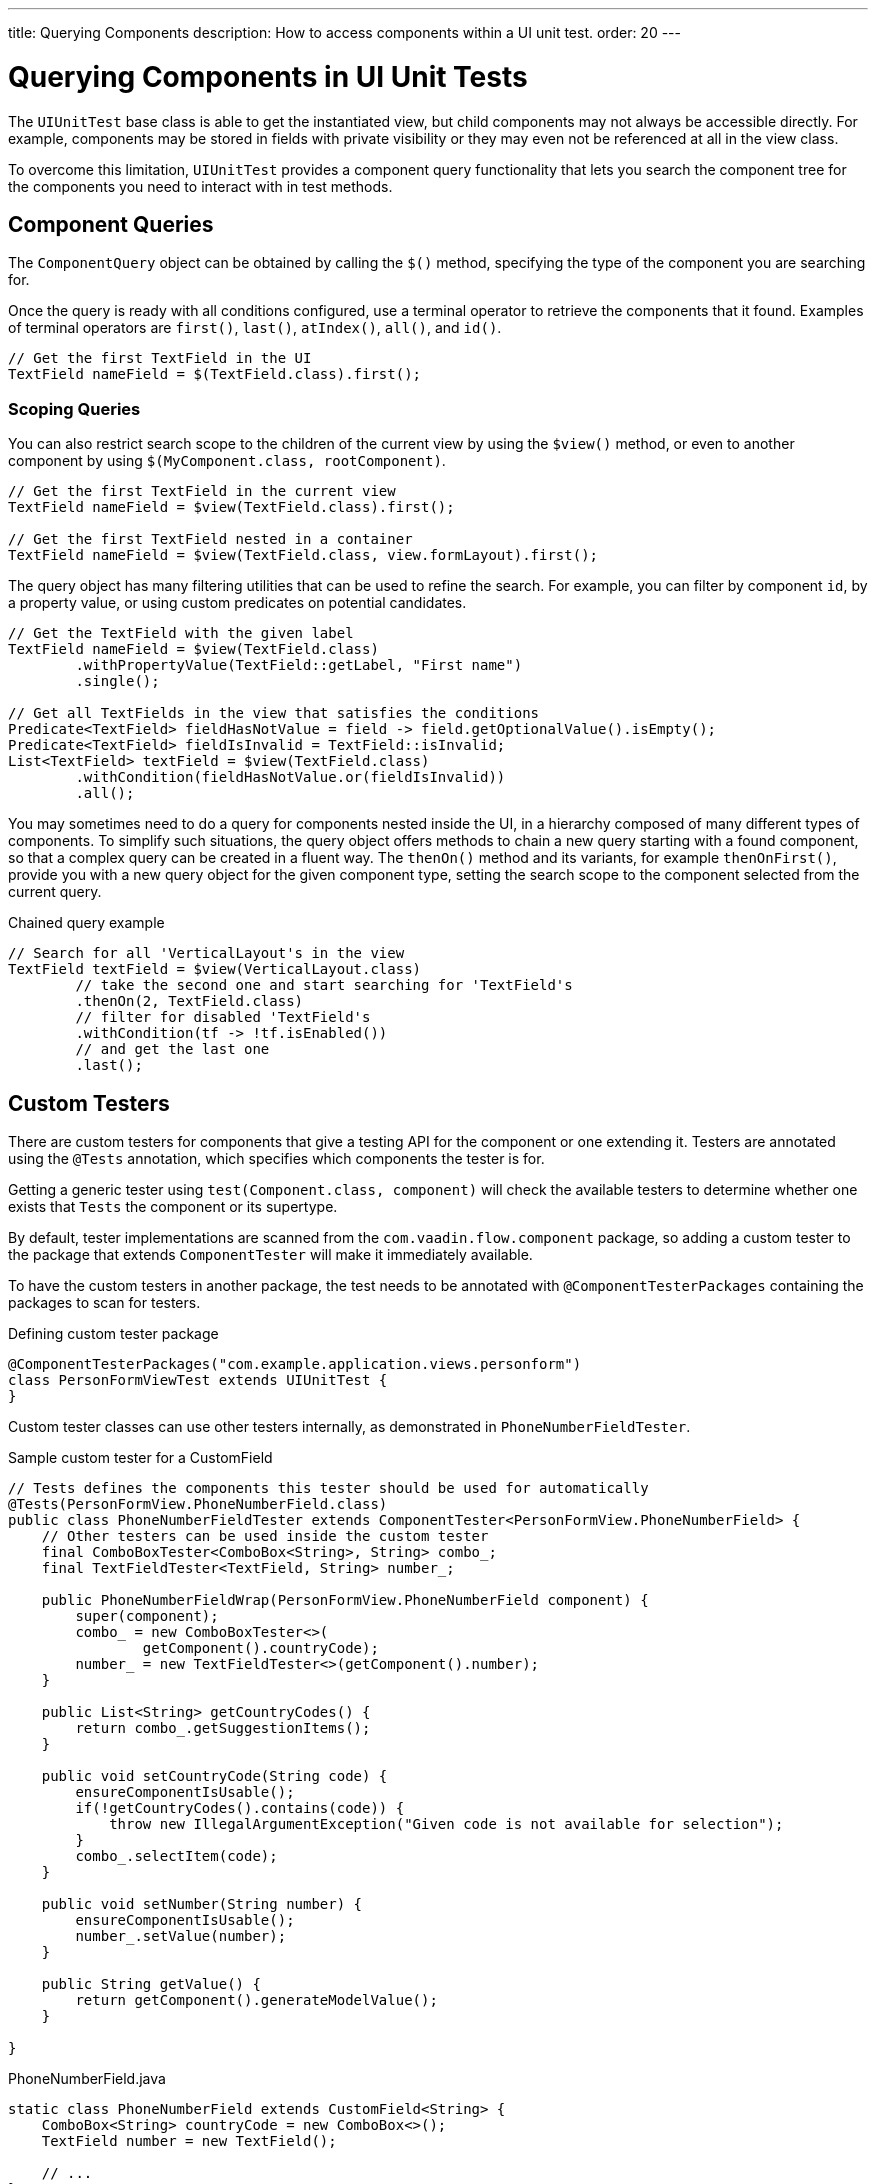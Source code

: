 ---
title: Querying Components
description: How to access components within a UI unit test.
order: 20
---

= Querying Components in UI Unit Tests

The [classname]`UIUnitTest` base class is able to get the instantiated view, but child components may not always be accessible directly.
For example, components may be stored in fields with private visibility or they may even not be referenced at all in the view class.

To overcome this limitation, [classname]`UIUnitTest` provides a component query functionality that lets you search the component tree for the components you need to interact with in test methods.

== Component Queries

The [classname]`ComponentQuery` object can be obtained by calling the [methodname]`$()` method, specifying the type of the component you are searching for.

Once the query is ready with all conditions configured, use a terminal operator to retrieve the components that it found.
Examples of terminal operators are [methodname]`first()`, [methodname]`last()`, [methodname]`atIndex()`, [methodname]`all()`, and [methodname]`id()`.

[source,java]
----
// Get the first TextField in the UI
TextField nameField = $(TextField.class).first();
----

=== Scoping Queries

You can also restrict search scope to the children of the current view by using the [methodname]`$view()` method, or even to another component by using [methodname]`$(MyComponent.class, rootComponent)`.

[source,java]
----
// Get the first TextField in the current view
TextField nameField = $view(TextField.class).first();

// Get the first TextField nested in a container
TextField nameField = $view(TextField.class, view.formLayout).first();
----

The query object has many filtering utilities that can be used to refine the search.
For example, you can filter by component `id`, by a property value, or using custom predicates on potential candidates.

[source,java]
----
// Get the TextField with the given label
TextField nameField = $view(TextField.class)
        .withPropertyValue(TextField::getLabel, "First name")
        .single();

// Get all TextFields in the view that satisfies the conditions
Predicate<TextField> fieldHasNotValue = field -> field.getOptionalValue().isEmpty();
Predicate<TextField> fieldIsInvalid = TextField::isInvalid;
List<TextField> textField = $view(TextField.class)
        .withCondition(fieldHasNotValue.or(fieldIsInvalid))
        .all();
----


You may sometimes need to do a query for components nested inside the UI, in a hierarchy composed of many different types of components.
To simplify such situations, the query object offers methods to chain a new query starting with a found component, so that a complex query can be created in a fluent way.
The [methodname]`thenOn()` method and its variants, for example [methodname]`thenOnFirst()`, provide you with a new query object for the given component type, setting the search scope to the component selected from the current query.

.Chained query example
[source,java]
----

// Search for all 'VerticalLayout's in the view
TextField textField = $view(VerticalLayout.class)
        // take the second one and start searching for 'TextField's
        .thenOn(2, TextField.class)
        // filter for disabled 'TextField's
        .withCondition(tf -> !tf.isEnabled())
        // and get the last one
        .last();
----

== Custom Testers

There are custom testers for components that give a testing API for the component or one extending it.
Testers are annotated using the [annotationname]`@Tests` annotation, which specifies which components the tester is for.

Getting a generic tester using [methodname]`test(Component.class, component)` will check the available testers to determine whether one exists that `Tests` the component or its supertype.

By default, tester implementations are scanned from the `com.vaadin.flow.component` package, so adding a custom tester to the package that extends [classname]`ComponentTester` will make it immediately available.

To have the custom testers in another package, the test needs to be annotated with [annotationname]`@ComponentTesterPackages` containing the packages to scan for testers.

.Defining custom tester package
[source,java]
----
@ComponentTesterPackages("com.example.application.views.personform")
class PersonFormViewTest extends UIUnitTest {
}
----

Custom tester classes can use other testers internally, as demonstrated in [classname]`PhoneNumberFieldTester`.

.Sample custom tester for a CustomField
[source,java]
----
// Tests defines the components this tester should be used for automatically
@Tests(PersonFormView.PhoneNumberField.class)
public class PhoneNumberFieldTester extends ComponentTester<PersonFormView.PhoneNumberField> {
    // Other testers can be used inside the custom tester
    final ComboBoxTester<ComboBox<String>, String> combo_;
    final TextFieldTester<TextField, String> number_;

    public PhoneNumberFieldWrap(PersonFormView.PhoneNumberField component) {
        super(component);
        combo_ = new ComboBoxTester<>(
                getComponent().countryCode);
        number_ = new TextFieldTester<>(getComponent().number);
    }

    public List<String> getCountryCodes() {
        return combo_.getSuggestionItems();
    }

    public void setCountryCode(String code) {
        ensureComponentIsUsable();
        if(!getCountryCodes().contains(code)) {
            throw new IllegalArgumentException("Given code is not available for selection");
        }
        combo_.selectItem(code);
    }

    public void setNumber(String number) {
        ensureComponentIsUsable();
        number_.setValue(number);
    }

    public String getValue() {
        return getComponent().generateModelValue();
    }

}
----

.PhoneNumberField.java
[source,java]
----
static class PhoneNumberField extends CustomField<String> {
    ComboBox<String> countryCode = new ComboBox<>();
    TextField number = new TextField();

    // ...
}
----


[.discussion-id]
DDC7D136-1A56-44FC-B256-C15DB7645EDC
